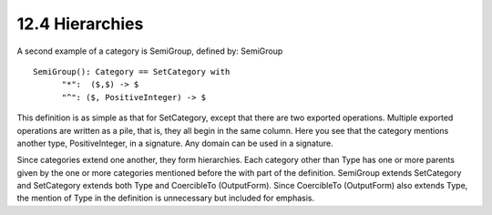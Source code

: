 .. status: ok


12.4 Hierarchies
----------------

A second example of a category is SemiGroup, defined by: SemiGroup


.. spadVerbatim

::

 SemiGroup(): Category == SetCategory with
       "*":  ($,$) -> $
       "^": ($, PositiveInteger) -> $



This definition is as simple as that for SetCategory, except that there
are two exported operations. Multiple exported operations are written as
a pile, that is, they all begin in the same column. Here you see that
the category mentions another type, PositiveInteger, in a signature. Any
domain can be used in a signature.

Since categories extend one another, they form hierarchies. Each
category other than Type has one or more parents given by the one or
more categories mentioned before the with part of the definition.
SemiGroup extends SetCategory and SetCategory extends both Type and
CoercibleTo (OutputForm). Since CoercibleTo (OutputForm) also extends
Type, the mention of Type in the definition is unnecessary but included
for emphasis.




